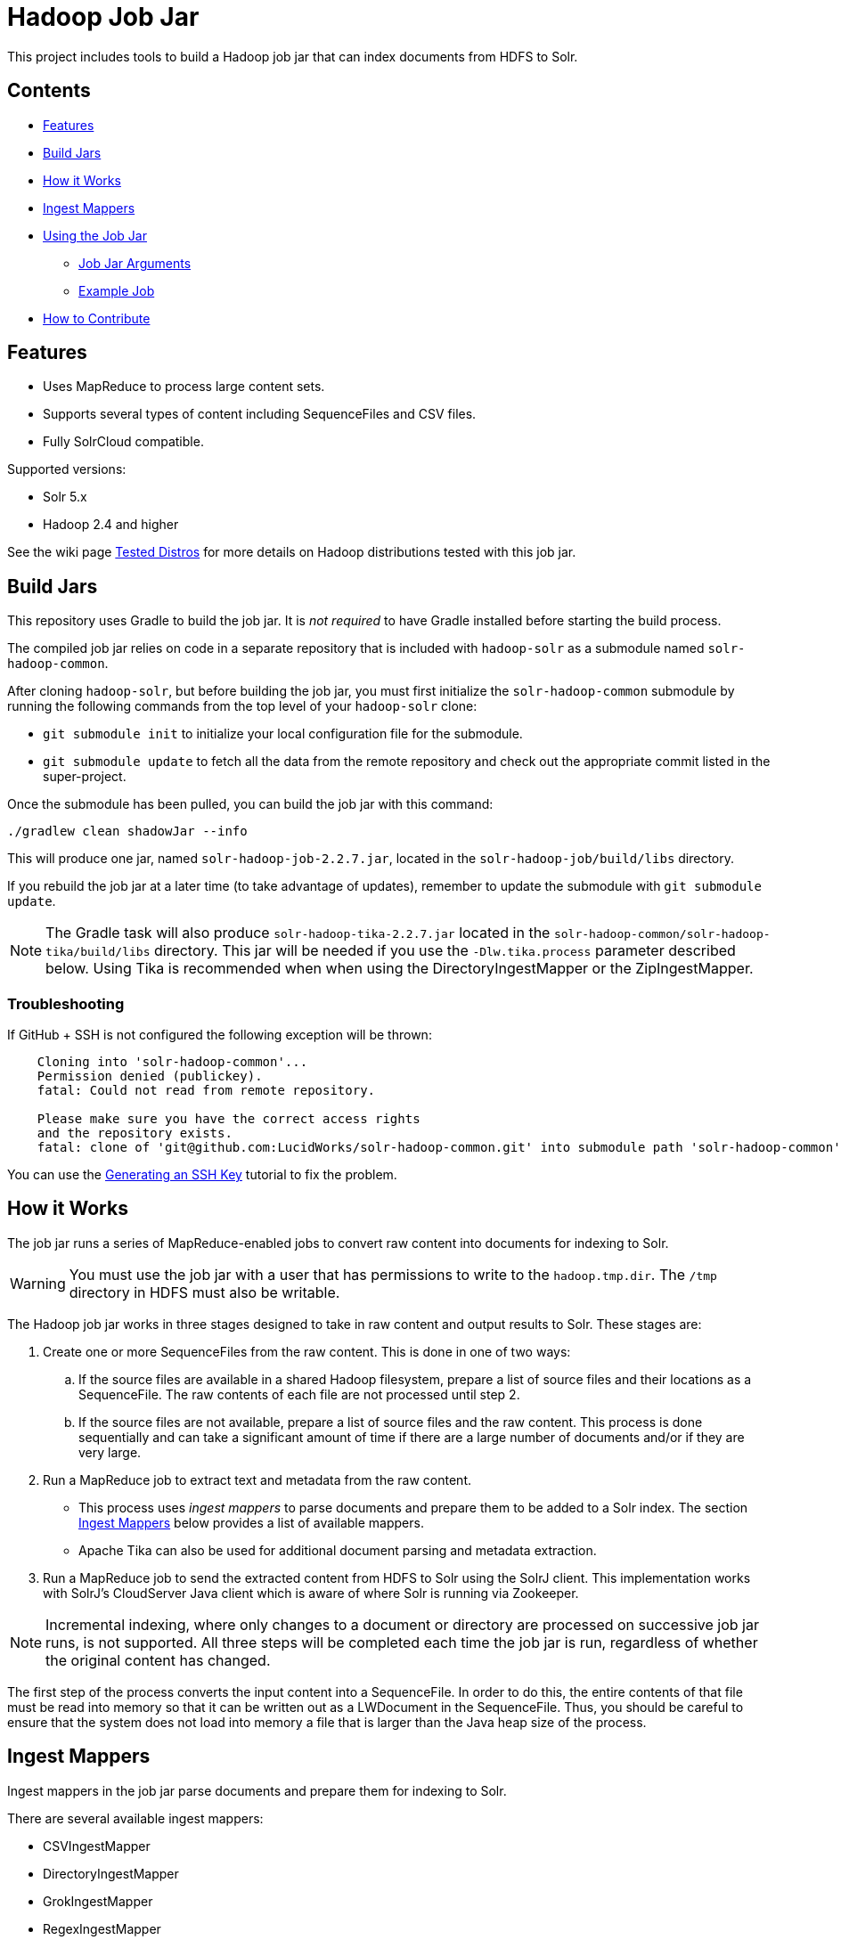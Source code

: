 :packageUser: solr
:connectorVersion: 2.2.7

= Hadoop Job Jar

This project includes tools to build a Hadoop job jar that can index documents from HDFS to Solr.

== Contents

* <<Features>>
* <<Build Jars>>
* <<How it Works>>
* <<Ingest Mappers>>
* <<Using the Job Jar>>
** <<Job Jar Arguments>>
** <<Example Job>>
* <<How to Contribute>>

== Features

* Uses MapReduce to process large content sets.
* Supports several types of content including SequenceFiles and CSV files.
* Fully SolrCloud compatible.

Supported versions:

* Solr 5.x
* Hadoop 2.4 and higher

See the wiki page https://github.com/lucidworks/hadoop-solr/wiki/TestedDistros[Tested Distros] for more details on Hadoop distributions tested with this job jar.

// tag::build[]
== Build Jars

This repository uses Gradle to build the job jar. It is _not required_ to have Gradle installed before starting the build process.

The compiled job jar relies on code in a separate repository that is included with `hadoop-solr` as a submodule named `solr-hadoop-common`.

After cloning `hadoop-solr`, but before building the job jar, you must first initialize the `solr-hadoop-common` submodule by running the following commands from the top level of your `hadoop-solr` clone:

* `git submodule init` to initialize your local configuration file for the submodule.
* `git submodule update` to fetch all the data from the remote repository and check out the appropriate commit listed in the super-project.

Once the submodule has been pulled, you can build the job jar with this command:

`./gradlew clean shadowJar --info`

This will produce one jar, named `{packageUser}-hadoop-job-{connectorVersion}.jar`, located in the `solr-hadoop-job/build/libs` directory.

If you rebuild the job jar at a later time (to take advantage of updates), remember to update the submodule with `git submodule update`.

NOTE: The Gradle task will also produce `{packageUser}-hadoop-tika-{connectorVersion}.jar` located in the `solr-hadoop-common/solr-hadoop-tika/build/libs` directory. This jar will be needed if you use the `-Dlw.tika.process` parameter described below. Using Tika is recommended when when using the DirectoryIngestMapper or the ZipIngestMapper.

=== Troubleshooting

If GitHub + SSH is not configured the following exception will be thrown:

[source]
----
    Cloning into 'solr-hadoop-common'...
    Permission denied (publickey).
    fatal: Could not read from remote repository.

    Please make sure you have the correct access rights
    and the repository exists.
    fatal: clone of 'git@github.com:LucidWorks/solr-hadoop-common.git' into submodule path 'solr-hadoop-common' failed
----

You can use the https://help.github.com/articles/generating-an-ssh-key/[Generating an SSH Key] tutorial to fix the problem.
// end::build[]

// tag::how-it-works[]
== How it Works

The job jar runs a series of MapReduce-enabled jobs to convert raw content into documents for indexing to Solr.

WARNING: You must use the job jar with a user that has permissions to write to the `hadoop.tmp.dir`. The `/tmp` directory in HDFS must also be writable.

The Hadoop job jar works in three stages designed to take in raw content and output results to Solr. These stages are:

. Create one or more SequenceFiles from the raw content. This is done in one of two ways:
.. If the source files are available in a shared Hadoop filesystem, prepare a list of source files and their locations as a SequenceFile. The raw contents of each file are not processed until step 2.
.. If the source files are not available, prepare a list of source files and the raw content. This process is done sequentially and can take a significant amount of time if there are a large number of documents and/or if they are very large.
. Run a MapReduce job to extract text and metadata from the raw content.
** This process uses _ingest mappers_ to parse documents and prepare them to be added to a Solr index. The section <<Ingest Mappers>> below provides a list of available mappers.
** Apache Tika can also be used for additional document parsing and metadata extraction.
. Run a MapReduce job to send the extracted content from HDFS to Solr using the SolrJ client. This implementation works with SolrJ's CloudServer Java client which is aware of where Solr is running via Zookeeper.

NOTE: Incremental indexing, where only changes to a document or directory are processed on successive job jar runs, is not supported. All three steps will be completed each time the job jar is run, regardless of whether the original content has changed.

The first step of the process converts the input content into a SequenceFile. In order to do this, the entire contents of that file must be read into memory so that it can be written out as a LWDocument in the SequenceFile. Thus, you should be careful to ensure that the system does not load into memory a file that is larger than the Java heap size of the process.

// tag::ingest-mappers[]
== Ingest Mappers
Ingest mappers in the job jar parse documents and prepare them for indexing to Solr.

There are several available ingest mappers:

* CSVIngestMapper
* DirectoryIngestMapper
* GrokIngestMapper
* RegexIngestMapper
* SequenceFileIngestMapper
* SolrXMLIngestMapper
* XMLIngestMapper
* WarcIngestMapper
* ZipIngestMapper

The ingest mapper is added to the job arguments with the use of the `-cls` parameter. However, many mappers require additional arguments. Please refer to the the wiki page https://github.com/lucidworks/hadoop-solr/wiki/IngestMappers[Ingest Mapper Arguments] for each mapper for the required and optional arguments.
// end::ingest-mappers[]
// end::how-it-works[]

// tag::how-to-use[]
== Using the Job Jar

The job jar allows you to index many different types of content stored in HDFS to Solr. It uses MapReduce to leverage the scaling qualities of http://hadoop.apache.org[Apache Hadoop] while indexing content to Solr.

To use the job jar, you will need to initiate a job in your Hadoop cluster (using the `hadoop jar` command). Additional parameters (_arguments_) will be required. These arguments define the location of your data, how to parse your content, and the location of your Solr instance for indexing.

The job jar takes three types of arguments. These must be defined in the proper order, as shown below:

* the main class
* system and mapper-specific arguments
* key-value pair arguments

These are discussed in more detail in the section <<Job Jar Arguments>> below.

[IMPORTANT]
====
The job jar can be run from any location, but requires a Hadoop client if used on a server where Hadoop (`bin/hadoop`) is not installed. A properly configured client allows the job jar to be submitted to Hadoop to run the job.

The specific client you need will vary depending on the Hadoop distribution vendor. Speak to your vendor for more information about how to download and configure a client for your distribution.
====

// tag::job-jar-args[]
=== Job Jar Arguments

The job jar arguments allow you to define the type of content in HDFS, choose the ingest mappers appropriate for that content, and set other job parameters as needed.

There are three main sections to the job jar arguments:

* the main class
* system and mapper-specific arguments
* key-value pair arguments

WARNING: The arguments must be supplied in the above order.

The available arguments and parameters are described in the following sections.

// tag::main-class[]
==== Main Class

The main class must be specified. For all of the mappers available, it is *always* defined as `com.lucidworks.hadoop.ingest.IngestJob`.
// end::main-class[]

// tag::mapper-args[]
==== System and Mapper-specific Arguments

System or Mapper-specific arguments, defined with a pattern of `-Dargument=value`, are supplied after the class name. In many cases, the arguments chosen depend on the ingest mapper chosen. The ingest mapper will be defined later in the argument string.

The order of system-level or mapper-specific arguments does not matter, but they must be after the class name and before the key-value pair arguments.

For available system arguments, see https://github.com/lucidworks/hadoop-solr/wiki/SystemArguments[System Arguments].

For ingest mapper arguments, see https://github.com/lucidworks/hadoop-solr/wiki/IngestMappers[Ingest Mapper Arguments].

Other arguments not described in this repo's documentation (such as Hadoop-specific system arguments) can be supplied as needed and they will be added to the Hadoop configuration. These arguments should be defined with the `-Dargument=value` syntax.
// end::mapper-args[]

// tag::key-value-pairs[]
==== Key-Value Pair Arguments
Key-value pair arguments apply to the ingest job generally. These arguments are expressed as `-argument value`. They are the last arguments supplied before the jar name is defined.

For more information see https://github.com/lucidworks/hadoop-solr/wiki/KeyValuePairArguments[Key-Value Pair Arguments].
// end::key-value-pairs[]
// end::job-jar-args[]

// tag::example[]
=== Example Job

This is a simple job request to index a CSV file which demonstrates the order of the arguments:

[source,bash,subs="verbatim,attributes"]
----
bin/hadoop jar /path/to/{packageUser}-hadoop-job-{connectorVersion}.jar --<1>

   com.lucidworks.hadoop.ingest.IngestJob -- <2>

   -Dlww.commit.on.close=true -DcsvDelimiter=| -- <3>

   -cls com.lucidworks.hadoop.ingest.CSVIngestMapper -c gettingstarted -i /data/CSV -of com.lucidworks.hadoop.io.LWMapRedOutputFormat -s http://localhost:8888/solr -- <4>
----

We can summarize the proper order as follows:

<1> The Hadoop command to run a job. This includes the path to the job jar (as necessary).
<2> The main ingest class.
<3> Mapper arguments, which vary depending on the Mapper class chosen, in the format of `-Dargument=value`.
<4> Key-value arguments, which include the ingest mapper, Solr collection name, and other parameters, in the format of `-argument value`.
// end::example[]
// end::how-to-use[]

// tag::contribute[]
== How to Contribute

. Fork this repo i.e. <username|organization>/hadoop-solr, following the http://help.github.com/fork-a-repo/[fork a repo/] tutorial. Then, clone the forked repo on your local machine:
+
[source, git]
$ git clone https://github.com/<username|organization>/hadoop-solr.git
+
. Configure remotes with the https://help.github.com/articles/configuring-a-remote-for-a-fork/[configuring remotes] tutorial.
. Create a new branch:
+
[source]
$ git checkout -b new_branch
$ git push origin new_branch
+
Use the https://help.github.com/articles/creating-and-deleting-branches-within-your-repository/[creating branches] tutorial to create the branch from GitHub UI if you prefer.
+
. Develop on `new_branch` branch only, *do not merge `new_branch` to your master*. Commit changes to `new_branch` as often as you like:
+
[source]
$ git add <filename>
$ git commit -m 'commit message'
+
. Push your changes to GitHub.
+
[source]
$ git push origin new_branch
+
. Repeat the commit & push steps until your development is complete.
. Before submitting a pull request, fetch upstream changes that were done by other contributors:
+
[source]
$ git fetch upstream
+
. And update master locally:
+
[source]
$ git checkout master
$ git pull upstream master
+
. Merge master branch into `new_branch` in order to avoid conflicts:
+
[source]
$ git checkout new_branch
$ git merge master
+
. If conflicts happen, use the  https://help.github.com/articles/resolving-a-merge-conflict-from-the-command-line/[resolving merge conflicts] tutorial to fix them:
. Push master changes to `new_branch` branch
+
[source]
$ git push origin new_branch
+
. Add jUnits, as appropriate to test your changes.
. When all testing is done, use the https://help.github.com/articles/creating-a-pull-request/[create a pull request] tutorial to submit your change to the repo.

[NOTE]
====
Please be sure that your pull request sends only your changes, and no others. Check it using the command:

[source]
git diff new_branch upstream/master
====

// end::contribute[]
